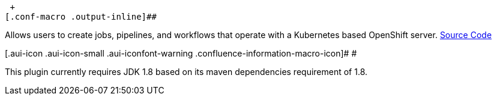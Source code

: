  +
[.conf-macro .output-inline]##

Allows users to create jobs, pipelines, and workflows that operate with
a Kubernetes based OpenShift server.
https://github.com/openshift/jenkins-plugin[Source Code]

[.aui-icon .aui-icon-small .aui-iconfont-warning .confluence-information-macro-icon]#
#

This plugin currently requires JDK 1.8 based on its maven dependencies
requirement of 1.8.
